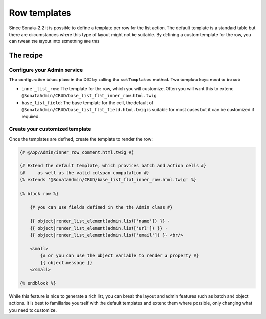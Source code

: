 Row templates
=============

Since Sonata-2.2 it is possible to define a template per row for the list action.
The default template is a standard table but there are circumstances where this
type of layout might not be suitable. By defining a custom template for the row,
you can tweak the layout into something like this:

.. figure:: ./../images/sonata_inline_row.png
   :align: center
   :alt: Inline Row from the SonataNewsBundle
   :width: 700px

The recipe
----------

Configure your Admin service
^^^^^^^^^^^^^^^^^^^^^^^^^^^^

The configuration takes place in the DIC by calling the ``setTemplates`` method.
Two template keys need to be set:

- ``inner_list_row``: The template for the row, which you will customize. Often
  you will want this to extend ``@SonataAdmin/CRUD/base_list_flat_inner_row.html.twig``
- ``base_list_field``: The base template for the cell, the default of
  ``@SonataAdmin/CRUD/base_list_flat_field.html.twig`` is suitable for most
  cases but it can be customized if required.

.. configuration-block::

    .. code-block:: xml

        <!-- config/services.xml -->

        <service id="sonata.admin.comment" class="%sonata.admin.comment.class%">
            <call method="setTemplates">
                <argument type="collection">
                    <argument key="inner_list_row">
                        @App/Admin/inner_row_comment.html.twig
                    </argument>
                    <argument key="base_list_field">
                        @SonataAdmin/CRUD/base_list_flat_field.html.twig
                    </argument>
                </argument>
            </call>
            <tag
                name="sonata.admin"
                model_class="%sonata.admin.comment.entity%"
                controller="%sonata.admin.comment.controller%"
                manager_type="orm"
                group="sonata_blog"
                translation_domain="%sonata.admin.comment.translation_domain%"
                label="comments"
                label_translator_strategy="sonata.admin.label.strategy.underscore"
                />
        </service>

Create your customized template
^^^^^^^^^^^^^^^^^^^^^^^^^^^^^^^

Once the templates are defined, create the template to render the row:

.. code-block:: jinja

    {# @App/Admin/inner_row_comment.html.twig #}

    {# Extend the default template, which provides batch and action cells #}
    {#     as well as the valid colspan computation #}
    {% extends '@SonataAdmin/CRUD/base_list_flat_inner_row.html.twig' %}

    {% block row %}

        {# you can use fields defined in the the Admin class #}

        {{ object|render_list_element(admin.list['name']) }} -
        {{ object|render_list_element(admin.list['url']) }} -
        {{ object|render_list_element(admin.list['email']) }} <br/>

        <small>
            {# or you can use the object variable to render a property #}
            {{ object.message }}
        </small>

    {% endblock %}

While this feature is nice to generate a rich list, you can break the layout and
admin features such as batch and object actions. It is best to familiarise yourself
with the default templates and extend them where possible, only changing what you
need to customize.
